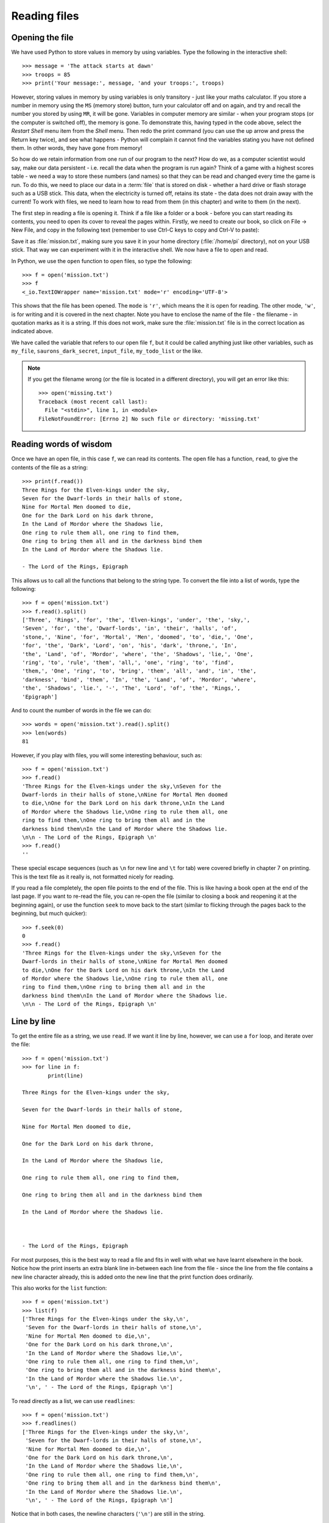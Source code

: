 Reading files
=============

.. quote::
    :author: Brian W. Kernighan

    Everyone knows that debugging is twice as hard as writing a program in the first place. So if you're as clever as you can be when you write it, how will you ever debug it?

Opening the file
----------------

.. pythontest:: nooutput

We have used Python to store values in memory by using variables.  Type the following in the interactive shell::

    >>> message = 'The attack starts at dawn'
    >>> troops = 85
    >>> print('Your message:', message, 'and your troops:', troops)

However, storing values in memory by using variables is only transitory - just like your maths calculator.  If you store a number in memory using the ``MS`` (memory store) button, turn your calculator off and on again, and try and recall the number you stored by using ``MR``, it will be gone.  Variables in computer memory are similar - when your program stops (or the computer is switched off), the memory is gone.  To demonstrate this, having typed in the code above, select the *Restart Shell* menu item from the *Shell* menu.  Then redo the print command (you can use the up arrow and press the Return key twice), and see what happens - Python will complain it cannot find the variables stating you have not defined them.  In other words, they have gone from memory!

So how do we retain information from one run of our program to the next?  How do we, as a computer scientist would say, make our data persistent - i.e. recall the data when the program is run again?  Think of a game with a highest scores table - we need a way to store these numbers (and names) so that they can be read and changed every time the game is run.  To do this, we need to place our data in a :term:`file` that is stored on disk - whether a hard drive or flash storage such as a USB stick.  This data, when the electricity is turned off, retains its state - the data does not drain away with the current!  To work with files, we need to learn how to read from them (in this chapter) and write to them (in the next).

The first step in reading a file is opening it.  Think if a file like a folder or a book - before you can start reading its contents, you need to open its cover to reveal the pages within.  Firstly, we need to create our book, so click on File -> New File, and copy in the following text (remember to use Ctrl-C keys to copy and Ctrl-V to paste):

.. code-block:: none
    :pythontest: off

    Three Rings for the Elven-kings under the sky,
    Seven for the Dwarf-lords in their halls of stone,
    Nine for Mortal Men doomed to die,
    One for the Dark Lord on his dark throne,
    In the Land of Mordor where the Shadows lie,
    One ring to rule them all, one ring to find them,
    One ring to bring them all and in the darkness bind them
    In the Land of Mordor where the Shadows lie.

    - The Lord of the Rings, Epigraph

Save it as :file:`mission.txt`, making sure you save it in your home directory (:file:`/home/pi` directory), not on your USB stick.  That way we can experiment with it in the interactive shell.  We now have a file to open and read.

In Python, we use the ``open`` function to open files, so type the following::

    >>> f = open('mission.txt')
    >>> f
    <_io.TextIOWrapper name='mission.txt' mode='r' encoding='UTF-8'>

This shows that the file has been opened. The ``mode`` is ``'r'``, which means the it is open for reading. The other mode, ``'w'``, is for writing and it is covered in the next chapter.  Note you have to enclose the name of the file - the filename - in quotation marks as it is a string.  If this does not work, make sure the :file:`mission.txt` file is in the correct location as indicated above.

We have called the variable that refers to our open file ``f``, but it could be called anything just like other variables, such as ``my_file``, ``saurons_dark_secret``, ``input_file``, ``my_todo_list`` or the like.

.. note::

    If you get the filename wrong (or the file is located in a different directory), you will get an error like this::

        >>> open('missing.txt')
        Traceback (most recent call last):
          File "<stdin>", line 1, in <module>
        FileNotFoundError: [Errno 2] No such file or directory: 'missing.txt'

Reading words of wisdom
-----------------------

Once we have an open file, in this case ``f``, we can read its contents. The open file has a function, ``read``, to give the contents of the file as a string::

    >>> print(f.read())
    Three Rings for the Elven-kings under the sky,
    Seven for the Dwarf-lords in their halls of stone,
    Nine for Mortal Men doomed to die,
    One for the Dark Lord on his dark throne,
    In the Land of Mordor where the Shadows lie,
    One ring to rule them all, one ring to find them,
    One ring to bring them all and in the darkness bind them
    In the Land of Mordor where the Shadows lie.

    - The Lord of the Rings, Epigraph 

This allows us to call all the functions that belong to the string type.  To convert the file into a list of words, type the following::

    >>> f = open('mission.txt')
    >>> f.read().split()
    ['Three', 'Rings', 'for', 'the', 'Elven-kings', 'under', 'the', 'sky,',
    'Seven', 'for', 'the', 'Dwarf-lords', 'in', 'their', 'halls', 'of',
    'stone,', 'Nine', 'for', 'Mortal', 'Men', 'doomed', 'to', 'die,', 'One',
    'for', 'the', 'Dark', 'Lord', 'on', 'his', 'dark', 'throne,', 'In',
    'the', 'Land', 'of', 'Mordor', 'where', 'the', 'Shadows', 'lie,', 'One',
    'ring', 'to', 'rule', 'them', 'all,', 'one', 'ring', 'to', 'find',
    'them,', 'One', 'ring', 'to', 'bring', 'them', 'all', 'and', 'in', 'the',
    'darkness', 'bind', 'them', 'In', 'the', 'Land', 'of', 'Mordor', 'where',
    'the', 'Shadows', 'lie.', '-', 'The', 'Lord', 'of', 'the', 'Rings,',
    'Epigraph']

And to count the number of words in the file we can do::

    >>> words = open('mission.txt').read().split()
    >>> len(words)
    81

However, if you play with files, you will some interesting behaviour, such as::

    >>> f = open('mission.txt')
    >>> f.read()
    'Three Rings for the Elven-kings under the sky,\nSeven for the
    Dwarf-lords in their halls of stone,\nNine for Mortal Men doomed
    to die,\nOne for the Dark Lord on his dark throne,\nIn the Land
    of Mordor where the Shadows lie,\nOne ring to rule them all, one
    ring to find them,\nOne ring to bring them all and in the
    darkness bind them\nIn the Land of Mordor where the Shadows lie.
    \n\n - The Lord of the Rings, Epigraph \n'
    >>> f.read()
    ''

These special escape sequences (such as ``\n`` for new line and ``\t`` for tab) were covered briefly in chapter 7 on printing.  This is the text file as it really is, not formatted nicely for reading.

If you read a file completely, the open file points to the end of the file. This is like having a book open at the end of the last page. If you want to re-read the file, you can re-open the file (similar to closing a book and reopening it at the beginning again), or use the function ``seek`` to move back to the start (similar to flicking through the pages back to the beginning, but much quicker)::

    >>> f.seek(0)
    0
    >>> f.read()
    'Three Rings for the Elven-kings under the sky,\nSeven for the
    Dwarf-lords in their halls of stone,\nNine for Mortal Men doomed
    to die,\nOne for the Dark Lord on his dark throne,\nIn the Land
    of Mordor where the Shadows lie,\nOne ring to rule them all, one
    ring to find them,\nOne ring to bring them all and in the
    darkness bind them\nIn the Land of Mordor where the Shadows lie.
    \n\n - The Lord of the Rings, Epigraph \n'

Line by line
------------

To get the entire file as a string, we use ``read``. If we want it line by line, however, we can use a ``for`` loop, and iterate over the file::

    >>> f = open('mission.txt')
    >>> for line in f:
            print(line)
        
    Three Rings for the Elven-kings under the sky,

    Seven for the Dwarf-lords in their halls of stone,

    Nine for Mortal Men doomed to die,

    One for the Dark Lord on his dark throne,

    In the Land of Mordor where the Shadows lie,

    One ring to rule them all, one ring to find them,

    One ring to bring them all and in the darkness bind them

    In the Land of Mordor where the Shadows lie.



    - The Lord of the Rings, Epigraph 

For most purposes, this is the best way to read a file and fits in well with what we have learnt elsewhere in the book.  Notice how the print inserts an extra blank line in-between each line from the file - since the line from the file contains a new line character already, this is added onto the new line that the print function does ordinarily.

This also works for the ``list`` function::

    >>> f = open('mission.txt')
    >>> list(f)
    ['Three Rings for the Elven-kings under the sky,\n',
     'Seven for the Dwarf-lords in their halls of stone,\n',
     'Nine for Mortal Men doomed to die,\n',
     'One for the Dark Lord on his dark throne,\n',
     'In the Land of Mordor where the Shadows lie,\n',
     'One ring to rule them all, one ring to find them,\n',
     'One ring to bring them all and in the darkness bind them\n',
     'In the Land of Mordor where the Shadows lie.\n',
     '\n', ' - The Lord of the Rings, Epigraph \n']

To read directly as a list, we can use ``readlines``::

    >>> f = open('mission.txt')
    >>> f.readlines()
    ['Three Rings for the Elven-kings under the sky,\n',
     'Seven for the Dwarf-lords in their halls of stone,\n',
     'Nine for Mortal Men doomed to die,\n',
     'One for the Dark Lord on his dark throne,\n',
     'In the Land of Mordor where the Shadows lie,\n',
     'One ring to rule them all, one ring to find them,\n',
     'One ring to bring them all and in the darkness bind them\n',
     'In the Land of Mordor where the Shadows lie.\n',
     '\n', ' - The Lord of the Rings, Epigraph \n']

Notice that in both cases, the newline characters (``'\n'``) are still in the string.

.. pythontest:: all

Put down the book
-----------------

When we have finished with a file, we should always call ``close`` on the file variable::

    >>> f.close()

This just like closing the covers of a book, or the flap of a real folder from a filing cabinet.  It is polite way to finish working on a file - in the next chapter, this becomes more essential.

Exercises
---------

For these exercises, you will need to copy the text file :file:`mission.txt` from the home directory on the Raspberry Pi (:file:`/home/pi/mission.txt`) to the same location as your programs on your USB stick (e.g. :file:`/home/pi/USB_STICKS/USB Disk`).

#. Open and print out the contents of the :file:`mission.txt` file, converting each line to uppercase (tip: use the ``upper`` function on the line string to achieve this).

#. Open and print out the length of each line in the :file:`mission.txt` file.

#. Open and step through each line of the :file:`mission.txt` file.  Once done, print out the average word length - you will need to keep a running total of all the word lengths, plus how many words there were in order to print out the average.

Things to remember
------------------

#. Use the built-in ``open`` function to open files.

#. Use ``read`` function on the file variable to get the contents of the file.

#. Use a ``for`` loop to iterate over the file, getting each line in turn.  This is the best way to step over the contents of a file, one line at a time.

#. Use the ``readlines`` function on the file variable to get a list of lines.

#. When you ``read`` a file, you need to move back to the start by re-opening the file, or using ``seek``.
